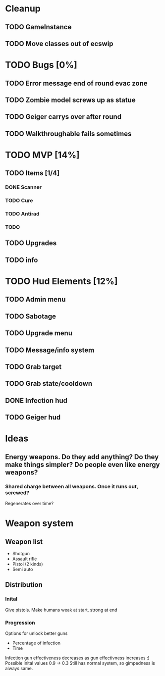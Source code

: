* Cleanup
** TODO GameInstance
** TODO Move classes out of ecswip
* TODO Bugs [0%]
** TODO Error message end of round evac zone
** TODO Zombie model screws up as statue
** TODO Geiger carrys over after round
** TODO Walkthroughable fails sometimes

* TODO MVP [14%]
** TODO Items [1/4]
*** DONE Scanner
*** TODO Cure
*** TODO Antirad
*** TODO
** TODO Upgrades
** TODO info

* TODO Hud Elements [12%]
** TODO Admin menu
** TODO Sabotage
** TODO Upgrade menu
** TODO Message/info system
** TODO Grab target
** TODO Grab state/cooldown
** DONE Infection hud
   CLOSED: [2020-05-05 Tue 21:52]

** TODO Geiger hud
* Ideas
** Energy weapons. Do they add anything? Do they make things simpler? Do people even like energy weapons?
*** Shared charge between all weapons. Once it runs out, screwed?
Regenerates over time?
* Weapon system
** Weapon list
 - Shotgun
 - Assault rifle
 - Pistol (2 kinds)
 - Semi auto
** Distribution
*** Inital
Give pistols.
Make humans weak at start, strong at end
*** Progression
Options for unlock better guns
- Percentage of infection
- Time
Infection gun effectiveness decreases as gun effectivness increases :)
Possible inital values 0.9 -> 0.3
Still has normal system, so gimpedness is always same.
